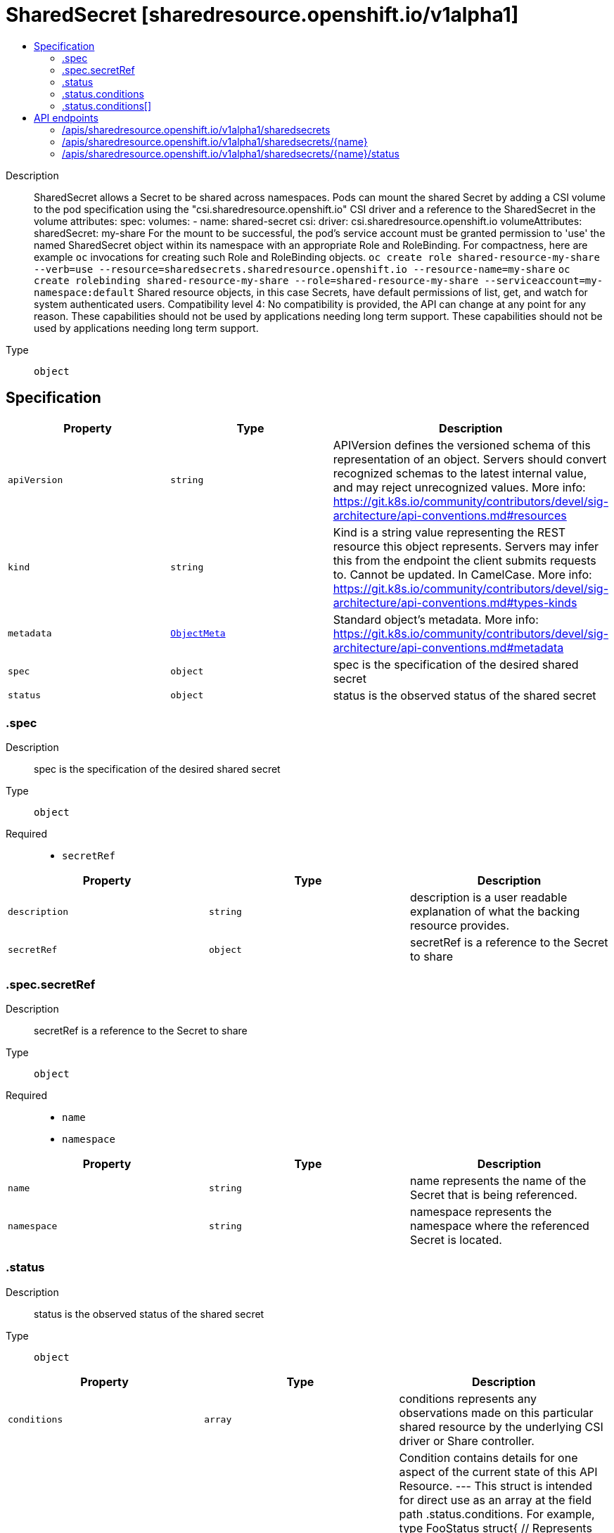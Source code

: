 // Automatically generated by 'openshift-apidocs-gen'. Do not edit.
:_mod-docs-content-type: ASSEMBLY
[id="sharedsecret-sharedresource-openshift-io-v1alpha1"]
= SharedSecret [sharedresource.openshift.io/v1alpha1]
:toc: macro
:toc-title:

toc::[]


Description::
+
--
SharedSecret allows a Secret to be shared across namespaces. Pods can mount the shared Secret by adding a CSI volume to the pod specification using the "csi.sharedresource.openshift.io" CSI driver and a reference to the SharedSecret in the volume attributes: 
 spec: volumes: - name: shared-secret csi: driver: csi.sharedresource.openshift.io volumeAttributes: sharedSecret: my-share 
 For the mount to be successful, the pod's service account must be granted permission to 'use' the named SharedSecret object within its namespace with an appropriate Role and RoleBinding. For compactness, here are example `oc` invocations for creating such Role and RoleBinding objects. 
 `oc create role shared-resource-my-share --verb=use --resource=sharedsecrets.sharedresource.openshift.io --resource-name=my-share` `oc create rolebinding shared-resource-my-share --role=shared-resource-my-share --serviceaccount=my-namespace:default` 
 Shared resource objects, in this case Secrets, have default permissions of list, get, and watch for system authenticated users. 
 Compatibility level 4: No compatibility is provided, the API can change at any point for any reason. These capabilities should not be used by applications needing long term support. These capabilities should not be used by applications needing long term support.
--

Type::
  `object`



== Specification

[cols="1,1,1",options="header"]
|===
| Property | Type | Description

| `apiVersion`
| `string`
| APIVersion defines the versioned schema of this representation of an object. Servers should convert recognized schemas to the latest internal value, and may reject unrecognized values. More info: https://git.k8s.io/community/contributors/devel/sig-architecture/api-conventions.md#resources

| `kind`
| `string`
| Kind is a string value representing the REST resource this object represents. Servers may infer this from the endpoint the client submits requests to. Cannot be updated. In CamelCase. More info: https://git.k8s.io/community/contributors/devel/sig-architecture/api-conventions.md#types-kinds

| `metadata`
| xref:../objects/index.adoc#io.k8s.apimachinery.pkg.apis.meta.v1.ObjectMeta[`ObjectMeta`]
| Standard object's metadata. More info: https://git.k8s.io/community/contributors/devel/sig-architecture/api-conventions.md#metadata

| `spec`
| `object`
| spec is the specification of the desired shared secret

| `status`
| `object`
| status is the observed status of the shared secret

|===
=== .spec
Description::
+
--
spec is the specification of the desired shared secret
--

Type::
  `object`

Required::
  - `secretRef`



[cols="1,1,1",options="header"]
|===
| Property | Type | Description

| `description`
| `string`
| description is a user readable explanation of what the backing resource provides.

| `secretRef`
| `object`
| secretRef is a reference to the Secret to share

|===
=== .spec.secretRef
Description::
+
--
secretRef is a reference to the Secret to share
--

Type::
  `object`

Required::
  - `name`
  - `namespace`



[cols="1,1,1",options="header"]
|===
| Property | Type | Description

| `name`
| `string`
| name represents the name of the Secret that is being referenced.

| `namespace`
| `string`
| namespace represents the namespace where the referenced Secret is located.

|===
=== .status
Description::
+
--
status is the observed status of the shared secret
--

Type::
  `object`




[cols="1,1,1",options="header"]
|===
| Property | Type | Description

| `conditions`
| `array`
| conditions represents any observations made on this particular shared resource by the underlying CSI driver or Share controller.

| `conditions[]`
| `object`
| Condition contains details for one aspect of the current state of this API Resource. --- This struct is intended for direct use as an array at the field path .status.conditions.  For example, 
 type FooStatus struct{ // Represents the observations of a foo's current state. // Known .status.conditions.type are: "Available", "Progressing", and "Degraded" // +patchMergeKey=type // +patchStrategy=merge // +listType=map // +listMapKey=type Conditions []metav1.Condition `json:"conditions,omitempty" patchStrategy:"merge" patchMergeKey:"type" protobuf:"bytes,1,rep,name=conditions"` 
 // other fields }

|===
=== .status.conditions
Description::
+
--
conditions represents any observations made on this particular shared resource by the underlying CSI driver or Share controller.
--

Type::
  `array`




=== .status.conditions[]
Description::
+
--
Condition contains details for one aspect of the current state of this API Resource. --- This struct is intended for direct use as an array at the field path .status.conditions.  For example, 
 type FooStatus struct{ // Represents the observations of a foo's current state. // Known .status.conditions.type are: "Available", "Progressing", and "Degraded" // +patchMergeKey=type // +patchStrategy=merge // +listType=map // +listMapKey=type Conditions []metav1.Condition `json:"conditions,omitempty" patchStrategy:"merge" patchMergeKey:"type" protobuf:"bytes,1,rep,name=conditions"` 
 // other fields }
--

Type::
  `object`

Required::
  - `lastTransitionTime`
  - `message`
  - `reason`
  - `status`
  - `type`



[cols="1,1,1",options="header"]
|===
| Property | Type | Description

| `lastTransitionTime`
| `string`
| lastTransitionTime is the last time the condition transitioned from one status to another. This should be when the underlying condition changed.  If that is not known, then using the time when the API field changed is acceptable.

| `message`
| `string`
| message is a human readable message indicating details about the transition. This may be an empty string.

| `observedGeneration`
| `integer`
| observedGeneration represents the .metadata.generation that the condition was set based upon. For instance, if .metadata.generation is currently 12, but the .status.conditions[x].observedGeneration is 9, the condition is out of date with respect to the current state of the instance.

| `reason`
| `string`
| reason contains a programmatic identifier indicating the reason for the condition's last transition. Producers of specific condition types may define expected values and meanings for this field, and whether the values are considered a guaranteed API. The value should be a CamelCase string. This field may not be empty.

| `status`
| `string`
| status of the condition, one of True, False, Unknown.

| `type`
| `string`
| type of condition in CamelCase or in foo.example.com/CamelCase. --- Many .condition.type values are consistent across resources like Available, but because arbitrary conditions can be useful (see .node.status.conditions), the ability to deconflict is important. The regex it matches is (dns1123SubdomainFmt/)?(qualifiedNameFmt)

|===

== API endpoints

The following API endpoints are available:

* `/apis/sharedresource.openshift.io/v1alpha1/sharedsecrets`
- `DELETE`: delete collection of SharedSecret
- `GET`: list objects of kind SharedSecret
- `POST`: create a SharedSecret
* `/apis/sharedresource.openshift.io/v1alpha1/sharedsecrets/{name}`
- `DELETE`: delete a SharedSecret
- `GET`: read the specified SharedSecret
- `PATCH`: partially update the specified SharedSecret
- `PUT`: replace the specified SharedSecret
* `/apis/sharedresource.openshift.io/v1alpha1/sharedsecrets/{name}/status`
- `GET`: read status of the specified SharedSecret
- `PATCH`: partially update status of the specified SharedSecret
- `PUT`: replace status of the specified SharedSecret


=== /apis/sharedresource.openshift.io/v1alpha1/sharedsecrets



HTTP method::
  `DELETE`

Description::
  delete collection of SharedSecret




.HTTP responses
[cols="1,1",options="header"]
|===
| HTTP code | Reponse body
| 200 - OK
| xref:../objects/index.adoc#io.k8s.apimachinery.pkg.apis.meta.v1.Status[`Status`] schema
| 401 - Unauthorized
| Empty
|===

HTTP method::
  `GET`

Description::
  list objects of kind SharedSecret




.HTTP responses
[cols="1,1",options="header"]
|===
| HTTP code | Reponse body
| 200 - OK
| xref:../objects/index.adoc#io.openshift.sharedresource.v1alpha1.SharedSecretList[`SharedSecretList`] schema
| 401 - Unauthorized
| Empty
|===

HTTP method::
  `POST`

Description::
  create a SharedSecret


.Query parameters
[cols="1,1,2",options="header"]
|===
| Parameter | Type | Description
| `dryRun`
| `string`
| When present, indicates that modifications should not be persisted. An invalid or unrecognized dryRun directive will result in an error response and no further processing of the request. Valid values are: - All: all dry run stages will be processed
| `fieldValidation`
| `string`
| fieldValidation instructs the server on how to handle objects in the request (POST/PUT/PATCH) containing unknown or duplicate fields. Valid values are: - Ignore: This will ignore any unknown fields that are silently dropped from the object, and will ignore all but the last duplicate field that the decoder encounters. This is the default behavior prior to v1.23. - Warn: This will send a warning via the standard warning response header for each unknown field that is dropped from the object, and for each duplicate field that is encountered. The request will still succeed if there are no other errors, and will only persist the last of any duplicate fields. This is the default in v1.23+ - Strict: This will fail the request with a BadRequest error if any unknown fields would be dropped from the object, or if any duplicate fields are present. The error returned from the server will contain all unknown and duplicate fields encountered.
|===

.Body parameters
[cols="1,1,2",options="header"]
|===
| Parameter | Type | Description
| `body`
| xref:../security_apis/sharedsecret-sharedresource-openshift-io-v1alpha1.adoc#sharedsecret-sharedresource-openshift-io-v1alpha1[`SharedSecret`] schema
| 
|===

.HTTP responses
[cols="1,1",options="header"]
|===
| HTTP code | Reponse body
| 200 - OK
| xref:../security_apis/sharedsecret-sharedresource-openshift-io-v1alpha1.adoc#sharedsecret-sharedresource-openshift-io-v1alpha1[`SharedSecret`] schema
| 201 - Created
| xref:../security_apis/sharedsecret-sharedresource-openshift-io-v1alpha1.adoc#sharedsecret-sharedresource-openshift-io-v1alpha1[`SharedSecret`] schema
| 202 - Accepted
| xref:../security_apis/sharedsecret-sharedresource-openshift-io-v1alpha1.adoc#sharedsecret-sharedresource-openshift-io-v1alpha1[`SharedSecret`] schema
| 401 - Unauthorized
| Empty
|===


=== /apis/sharedresource.openshift.io/v1alpha1/sharedsecrets/{name}

.Global path parameters
[cols="1,1,2",options="header"]
|===
| Parameter | Type | Description
| `name`
| `string`
| name of the SharedSecret
|===


HTTP method::
  `DELETE`

Description::
  delete a SharedSecret


.Query parameters
[cols="1,1,2",options="header"]
|===
| Parameter | Type | Description
| `dryRun`
| `string`
| When present, indicates that modifications should not be persisted. An invalid or unrecognized dryRun directive will result in an error response and no further processing of the request. Valid values are: - All: all dry run stages will be processed
|===


.HTTP responses
[cols="1,1",options="header"]
|===
| HTTP code | Reponse body
| 200 - OK
| xref:../objects/index.adoc#io.k8s.apimachinery.pkg.apis.meta.v1.Status[`Status`] schema
| 202 - Accepted
| xref:../objects/index.adoc#io.k8s.apimachinery.pkg.apis.meta.v1.Status[`Status`] schema
| 401 - Unauthorized
| Empty
|===

HTTP method::
  `GET`

Description::
  read the specified SharedSecret




.HTTP responses
[cols="1,1",options="header"]
|===
| HTTP code | Reponse body
| 200 - OK
| xref:../security_apis/sharedsecret-sharedresource-openshift-io-v1alpha1.adoc#sharedsecret-sharedresource-openshift-io-v1alpha1[`SharedSecret`] schema
| 401 - Unauthorized
| Empty
|===

HTTP method::
  `PATCH`

Description::
  partially update the specified SharedSecret


.Query parameters
[cols="1,1,2",options="header"]
|===
| Parameter | Type | Description
| `dryRun`
| `string`
| When present, indicates that modifications should not be persisted. An invalid or unrecognized dryRun directive will result in an error response and no further processing of the request. Valid values are: - All: all dry run stages will be processed
| `fieldValidation`
| `string`
| fieldValidation instructs the server on how to handle objects in the request (POST/PUT/PATCH) containing unknown or duplicate fields. Valid values are: - Ignore: This will ignore any unknown fields that are silently dropped from the object, and will ignore all but the last duplicate field that the decoder encounters. This is the default behavior prior to v1.23. - Warn: This will send a warning via the standard warning response header for each unknown field that is dropped from the object, and for each duplicate field that is encountered. The request will still succeed if there are no other errors, and will only persist the last of any duplicate fields. This is the default in v1.23+ - Strict: This will fail the request with a BadRequest error if any unknown fields would be dropped from the object, or if any duplicate fields are present. The error returned from the server will contain all unknown and duplicate fields encountered.
|===


.HTTP responses
[cols="1,1",options="header"]
|===
| HTTP code | Reponse body
| 200 - OK
| xref:../security_apis/sharedsecret-sharedresource-openshift-io-v1alpha1.adoc#sharedsecret-sharedresource-openshift-io-v1alpha1[`SharedSecret`] schema
| 401 - Unauthorized
| Empty
|===

HTTP method::
  `PUT`

Description::
  replace the specified SharedSecret


.Query parameters
[cols="1,1,2",options="header"]
|===
| Parameter | Type | Description
| `dryRun`
| `string`
| When present, indicates that modifications should not be persisted. An invalid or unrecognized dryRun directive will result in an error response and no further processing of the request. Valid values are: - All: all dry run stages will be processed
| `fieldValidation`
| `string`
| fieldValidation instructs the server on how to handle objects in the request (POST/PUT/PATCH) containing unknown or duplicate fields. Valid values are: - Ignore: This will ignore any unknown fields that are silently dropped from the object, and will ignore all but the last duplicate field that the decoder encounters. This is the default behavior prior to v1.23. - Warn: This will send a warning via the standard warning response header for each unknown field that is dropped from the object, and for each duplicate field that is encountered. The request will still succeed if there are no other errors, and will only persist the last of any duplicate fields. This is the default in v1.23+ - Strict: This will fail the request with a BadRequest error if any unknown fields would be dropped from the object, or if any duplicate fields are present. The error returned from the server will contain all unknown and duplicate fields encountered.
|===

.Body parameters
[cols="1,1,2",options="header"]
|===
| Parameter | Type | Description
| `body`
| xref:../security_apis/sharedsecret-sharedresource-openshift-io-v1alpha1.adoc#sharedsecret-sharedresource-openshift-io-v1alpha1[`SharedSecret`] schema
| 
|===

.HTTP responses
[cols="1,1",options="header"]
|===
| HTTP code | Reponse body
| 200 - OK
| xref:../security_apis/sharedsecret-sharedresource-openshift-io-v1alpha1.adoc#sharedsecret-sharedresource-openshift-io-v1alpha1[`SharedSecret`] schema
| 201 - Created
| xref:../security_apis/sharedsecret-sharedresource-openshift-io-v1alpha1.adoc#sharedsecret-sharedresource-openshift-io-v1alpha1[`SharedSecret`] schema
| 401 - Unauthorized
| Empty
|===


=== /apis/sharedresource.openshift.io/v1alpha1/sharedsecrets/{name}/status

.Global path parameters
[cols="1,1,2",options="header"]
|===
| Parameter | Type | Description
| `name`
| `string`
| name of the SharedSecret
|===


HTTP method::
  `GET`

Description::
  read status of the specified SharedSecret




.HTTP responses
[cols="1,1",options="header"]
|===
| HTTP code | Reponse body
| 200 - OK
| xref:../security_apis/sharedsecret-sharedresource-openshift-io-v1alpha1.adoc#sharedsecret-sharedresource-openshift-io-v1alpha1[`SharedSecret`] schema
| 401 - Unauthorized
| Empty
|===

HTTP method::
  `PATCH`

Description::
  partially update status of the specified SharedSecret


.Query parameters
[cols="1,1,2",options="header"]
|===
| Parameter | Type | Description
| `dryRun`
| `string`
| When present, indicates that modifications should not be persisted. An invalid or unrecognized dryRun directive will result in an error response and no further processing of the request. Valid values are: - All: all dry run stages will be processed
| `fieldValidation`
| `string`
| fieldValidation instructs the server on how to handle objects in the request (POST/PUT/PATCH) containing unknown or duplicate fields. Valid values are: - Ignore: This will ignore any unknown fields that are silently dropped from the object, and will ignore all but the last duplicate field that the decoder encounters. This is the default behavior prior to v1.23. - Warn: This will send a warning via the standard warning response header for each unknown field that is dropped from the object, and for each duplicate field that is encountered. The request will still succeed if there are no other errors, and will only persist the last of any duplicate fields. This is the default in v1.23+ - Strict: This will fail the request with a BadRequest error if any unknown fields would be dropped from the object, or if any duplicate fields are present. The error returned from the server will contain all unknown and duplicate fields encountered.
|===


.HTTP responses
[cols="1,1",options="header"]
|===
| HTTP code | Reponse body
| 200 - OK
| xref:../security_apis/sharedsecret-sharedresource-openshift-io-v1alpha1.adoc#sharedsecret-sharedresource-openshift-io-v1alpha1[`SharedSecret`] schema
| 401 - Unauthorized
| Empty
|===

HTTP method::
  `PUT`

Description::
  replace status of the specified SharedSecret


.Query parameters
[cols="1,1,2",options="header"]
|===
| Parameter | Type | Description
| `dryRun`
| `string`
| When present, indicates that modifications should not be persisted. An invalid or unrecognized dryRun directive will result in an error response and no further processing of the request. Valid values are: - All: all dry run stages will be processed
| `fieldValidation`
| `string`
| fieldValidation instructs the server on how to handle objects in the request (POST/PUT/PATCH) containing unknown or duplicate fields. Valid values are: - Ignore: This will ignore any unknown fields that are silently dropped from the object, and will ignore all but the last duplicate field that the decoder encounters. This is the default behavior prior to v1.23. - Warn: This will send a warning via the standard warning response header for each unknown field that is dropped from the object, and for each duplicate field that is encountered. The request will still succeed if there are no other errors, and will only persist the last of any duplicate fields. This is the default in v1.23+ - Strict: This will fail the request with a BadRequest error if any unknown fields would be dropped from the object, or if any duplicate fields are present. The error returned from the server will contain all unknown and duplicate fields encountered.
|===

.Body parameters
[cols="1,1,2",options="header"]
|===
| Parameter | Type | Description
| `body`
| xref:../security_apis/sharedsecret-sharedresource-openshift-io-v1alpha1.adoc#sharedsecret-sharedresource-openshift-io-v1alpha1[`SharedSecret`] schema
| 
|===

.HTTP responses
[cols="1,1",options="header"]
|===
| HTTP code | Reponse body
| 200 - OK
| xref:../security_apis/sharedsecret-sharedresource-openshift-io-v1alpha1.adoc#sharedsecret-sharedresource-openshift-io-v1alpha1[`SharedSecret`] schema
| 201 - Created
| xref:../security_apis/sharedsecret-sharedresource-openshift-io-v1alpha1.adoc#sharedsecret-sharedresource-openshift-io-v1alpha1[`SharedSecret`] schema
| 401 - Unauthorized
| Empty
|===


